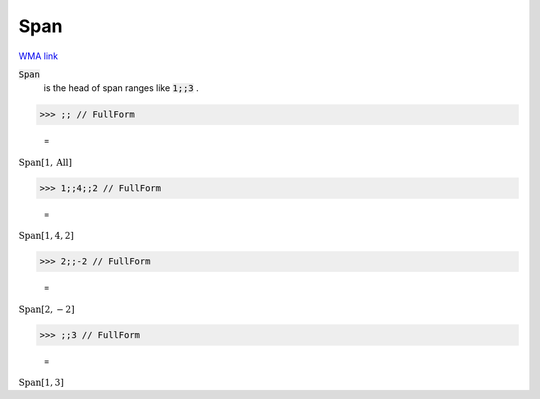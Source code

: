 Span
====

`WMA link <https://reference.wolfram.com/language/ref/Span.html>`_


:code:`Span`
    is the head of span ranges like :code:`1;;3` .





>>> ;; // FullForm

    =
:math:`\text{Span}\left[1, \text{All}\right]`


>>> 1;;4;;2 // FullForm

    =
:math:`\text{Span}\left[1, 4, 2\right]`


>>> 2;;-2 // FullForm

    =
:math:`\text{Span}\left[2, -2\right]`


>>> ;;3 // FullForm

    =
:math:`\text{Span}\left[1, 3\right]`


